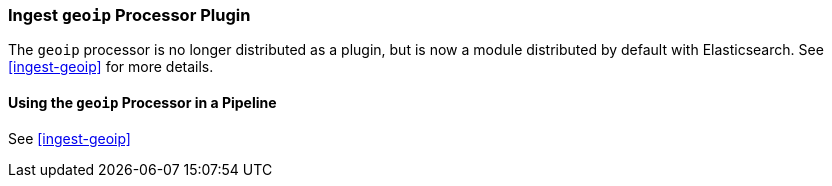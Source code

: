 [[ingest-geoip-plugin]]
=== Ingest `geoip` Processor Plugin

The `geoip` processor is no longer distributed as a plugin, but is now a module
distributed by default with Elasticsearch. See <<ingest-geoip>> for more
details.

[[using-ingest-geoip]]
==== Using the `geoip` Processor in a Pipeline

See <<ingest-geoip>>
